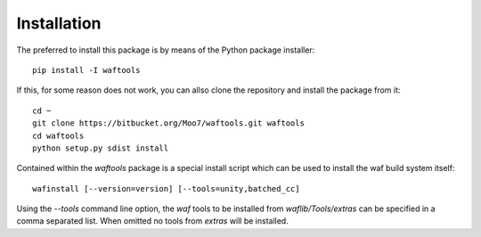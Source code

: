 Installation
============
The preferred to install this package is by means of the Python package installer::

    pip install -I waftools

If this, for some reason does not work, you can allso clone the repository and install 
the package from it::

    cd ~
    git clone https://bitbucket.org/Moo7/waftools.git waftools
    cd waftools
    python setup.py sdist install


Contained within the *waftools* package is a special install script which can be used to 
install the waf build system itself::

    wafinstall [--version=version] [--tools=unity,batched_cc]

Using the *--tools* command line option, the *waf* tools to be installed from 
*waflib/Tools/extras* can be specified in a comma separated list. When omitted no 
tools from *extras* will be installed.

.. _waf: https://code.google.com/p/waf/
.. _wafbook: http://docs.waf.googlecode.com/git/book_18/single.html

